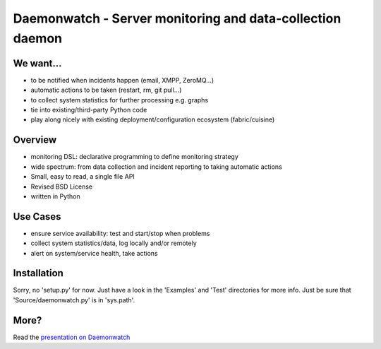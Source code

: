 Daemonwatch - Server monitoring and data-collection daemon
==========================================================

We want...
----------
* to be notified when incidents happen (email, XMPP, ZeroMQ...)
* automatic actions to be taken (restart, rm, git pull...)
* to collect system statistics for further processing e.g. graphs
* tie into existing/third-party Python code
* play along nicely with existing deployment/configuration ecosystem
  (fabric/cuisine)

Overview
--------
* monitoring DSL: declarative programming to define monitoring
  strategy
* wide spectrum: from data collection and incident reporting to taking
  automatic actions
* Small, easy to read, a single file API
* Revised BSD License
* written in Python

Use Cases
---------
* ensure service availability: test and start/stop when problems
* collect system statistics/data, log locally and/or remotely
* alert on system/service health, take actions

Installation
------------
Sorry, no 'setup.py' for now. Just have a look in the 'Examples' and 'Test'
directories for more info. Just be sure that 'Source/daemonwatch.py' is
in 'sys.path'.

More?
-----
Read the `presentation on Daemonwatch <http://ur1.ca/45ku5>`_
